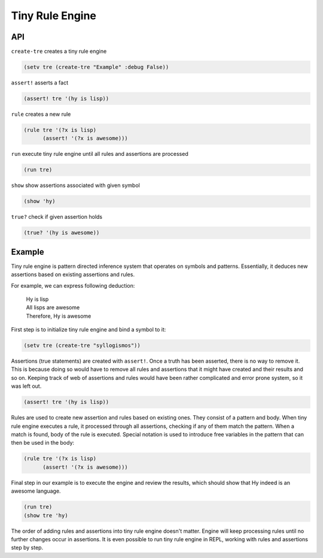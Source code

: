 Tiny Rule Engine
================

API
---

``create-tre`` creates a tiny rule engine

.. code:: hy

   (setv tre (create-tre "Example" :debug False))

``assert!`` asserts a fact

.. code:: hy

   (assert! tre '(hy is lisp))

``rule`` creates a new rule

.. code:: hy

   (rule tre '(?x is lisp)
         (assert! '(?x is awesome)))

``run`` execute tiny rule engine until all rules and assertions are processed

.. code:: hy

   (run tre)

``show`` show assertions associated with given symbol

.. code:: hy

   (show 'hy)

``true?`` check if given assertion holds

.. code:: hy

   (true? '(hy is awesome))

Example
-------

Tiny rule engine is pattern directed inference system that operates on symbols
and patterns. Essentially, it deduces new assertions based on existing
assertions and rules.

For example, we can express following deduction:

 |  Hy is lisp
 |  All lisps are awesome
 |  Therefore, Hy is awesome

First step is to initialize tiny rule engine and bind a symbol to it:

.. code:: hy

   (setv tre (create-tre "syllogismos"))

Assertions (true statements) are created with ``assert!``. Once a truth has been
asserted, there is no way to remove it. This is because doing so would have to
remove all rules and assertions that it might have created and their results and
so on. Keeping track of web of assertions and rules would have been rather
complicated and error prone system, so it was left out.

.. code:: hy

   (assert! tre '(hy is lisp))

Rules are used to create new assertion and rules based on existing ones. They
consist of a pattern and body. When tiny rule engine executes a rule, it
processed through all assertions, checking if any of them match the pattern.
When a match is found, body of the rule is executed. Special notation is used
to introduce free variables in the pattern that can then be used in the
body:

.. code:: hy

   (rule tre '(?x is lisp)
         (assert! '(?x is awesome)))

Final step in our example is to execute the engine and review the results,
which should show that Hy indeed is an awesome language.

.. code:: hy

   (run tre)
   (show tre 'hy)

The order of adding rules and assertions into tiny rule engine doesn't matter.
Engine will keep processing rules until no further changes occur in assertions.
It is even possible to run tiny rule engine in REPL, working with rules and
assertions step by step.
